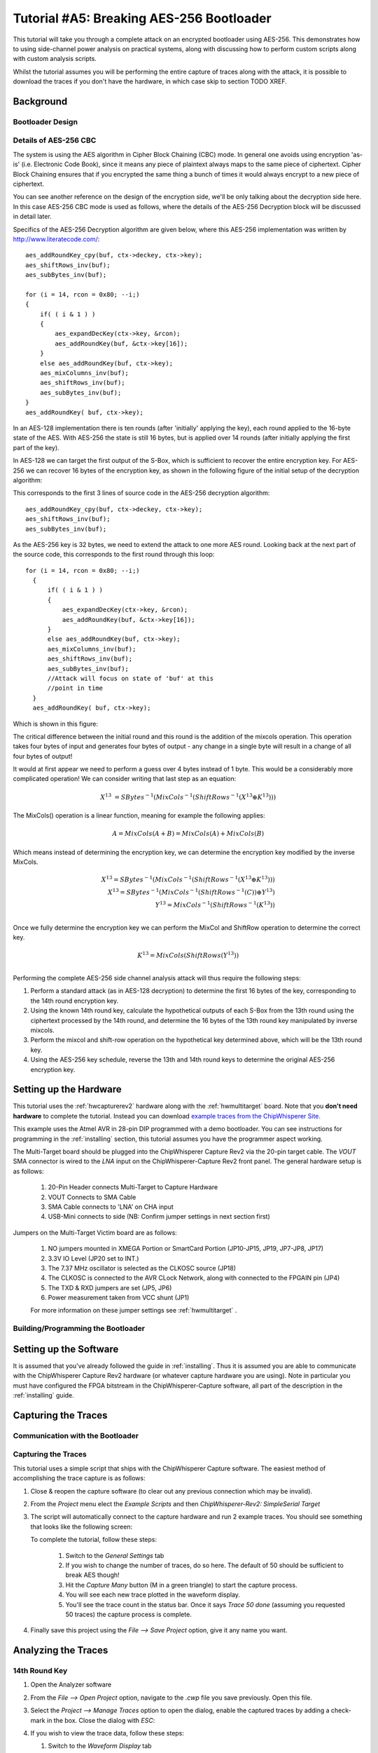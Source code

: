 .. _tutorialaes256boot:

Tutorial #A5: Breaking AES-256 Bootloader
=========================================


This tutorial will take you through a complete attack on an encrypted bootloader using AES-256.
This demonstrates how to using side-channel power analysis on practical systems, along with
discussing how to perform custom scripts along with custom analysis scripts.

Whilst the tutorial assumes you will be performing the entire capture of traces along with the
attack, it is possible to download the traces if you don't have the hardware, in which case skip
to section TODO XREF.

Background
----------


Bootloader Design
^^^^^^^^^^^^^^^^^

Details of AES-256 CBC
^^^^^^^^^^^^^^^^^^^^^^

The system is using the AES algorithm in Cipher Block Chaining (CBC) mode. In general one avoids using
encryption 'as-is' (i.e. Electronic Code Book), since it means any piece of plaintext always maps to the
same piece of ciphertext. Cipher Block Chaining ensures that if you encrypted the same thing a bunch of
times it would always encrypt to a new piece of ciphertext.

You can see another reference on the design of the encryption side, we'll be only talking about the
decryption side here. In this case AES-256 CBC mode is used as follows, where the details of the AES-256
Decryption block will be discussed in detail later.

.. image:: /images/theory/aes256_cbc.png

Specifics of the AES-256 Decryption algorithm are given below, where this AES-256 implementation was
written by `http://www.literatecode.com/ <Ilya O. Levin>`__::

    aes_addRoundKey_cpy(buf, ctx->deckey, ctx->key);
    aes_shiftRows_inv(buf);
    aes_subBytes_inv(buf);

    for (i = 14, rcon = 0x80; --i;)
    {
        if( ( i & 1 ) )
        {
            aes_expandDecKey(ctx->key, &rcon);
            aes_addRoundKey(buf, &ctx->key[16]);
        }
        else aes_addRoundKey(buf, ctx->key);
        aes_mixColumns_inv(buf);
        aes_shiftRows_inv(buf);
        aes_subBytes_inv(buf);
    }
    aes_addRoundKey( buf, ctx->key);

In an AES-128 implementation there is ten rounds (after 'initially' applying the key), each round applied to the
16-byte state of the AES. With AES-256 the state is still 16 bytes, but is applied over 14 rounds (after
initially applying the first part of the key).

In AES-128 we can target the first output of the S-Box, which is sufficient to recover the entire encryption key. For
AES-256 we can recover 16 bytes of the encryption key, as shown in the following figure of the initial setup of the
decryption algorithm:

.. image:: /images/theory/aes128_decrypted.png

This corresponds to the first 3 lines of source code in the AES-256 decryption algorithm::

    aes_addRoundKey_cpy(buf, ctx->deckey, ctx->key);
    aes_shiftRows_inv(buf);
    aes_subBytes_inv(buf);

As the AES-256 key is 32 bytes, we need to extend the attack to one more AES round. Looking
back at the next part of the source code, this corresponds to the first round through this loop::

  for (i = 14, rcon = 0x80; --i;)
    {
        if( ( i & 1 ) )
        {
            aes_expandDecKey(ctx->key, &rcon);
            aes_addRoundKey(buf, &ctx->key[16]);
        }
        else aes_addRoundKey(buf, ctx->key);
        aes_mixColumns_inv(buf);
        aes_shiftRows_inv(buf);
        aes_subBytes_inv(buf);
        //Attack will focus on state of 'buf' at this
        //point in time
    }
    aes_addRoundKey( buf, ctx->key);

Which is shown in this figure:

.. image:: /images/theory/aes128_round2.png

The critical difference between the initial round and this round is the addition of the mixcols
operation. This operation takes four bytes of input and generates four bytes of output - any change
in a single byte will result in a change of all four bytes of output!

It would at first appear we need to perform a guess over 4 bytes instead of 1 byte. This would be
a considerably more complicated operation! We can consider writing that last step as an equation:

 .. math::

    X^{13} &= SBytes^{-1}\left(MixCols^{-1}\left(ShiftRows^{-1}(X^{13} \oplus K^{13})\right)\right)

The MixCols() operation is a linear function, meaning for example the following applies:

 .. math::

    A = MixCols(A + B) = MixCols(A) + MixCols(B)

Which means instead of determining the encryption key, we can determine the encryption key modified
by the inverse MixCols.

 .. math::

    X^{13} = SBytes^{-1}\left(MixCols^{-1}\left(ShiftRows^{-1}(X^{13} \oplus K^{13})\right)\right) \\
    X^{13} = SBytes^{-1}\left(MixCols^{-1}\left(ShiftRows^{-1}(C)\right) \oplus Y^{13}\right) \\
    Y^{13} = MixCols^{-1}\left(ShiftRows^{-1}(K^{13})\right) \\

Once we fully determine the encryption key we can perform the MixCol and ShiftRow operation to
determine the correct key.

 .. math::

    K^{13} = MixCols\left(ShiftRows(Y^{13})\right) \\

Performing the complete AES-256 side channel analysis attack will thus require the following steps:

1. Perform a standard attack (as in AES-128 decryption) to determine the first 16 bytes of the key,
   corresponding to the 14th round encryption key.

2. Using the known 14th round key, calculate the hypothetical outputs of each S-Box from the 13th round
   using the ciphertext processed by the 14th round, and determine the 16 bytes of the 13th round key
   manipulated by inverse mixcols.

3. Perform the mixcol and shift-row operation on the hypothetical key determined above, which will be
   the 13th round key.

4. Using the AES-256 key schedule, reverse the 13th and 14th round keys to determine the original AES-256
   encryption key.


Setting up the Hardware
-----------------------

This tutorial uses the :ref:`hwcapturerev2` hardware along with the :ref:`hwmultitarget`
board. Note that you **don't need hardware** to complete the tutorial. Instead you can
download `example traces from the ChipWhisperer Site <https://www.assembla.com/spaces/chipwhisperer/wiki/Example_Captures>`__.

This example uses the Atmel AVR in 28-pin DIP programmed with a demo bootloader. You can see instructions for programming in the
:ref:`installing` section, this tutorial assumes you have the programmer aspect working.

The Multi-Target board should be plugged into the ChipWhisperer Capture Rev2 via the 20-pin target cable. The *VOUT* SMA connector is
wired to the *LNA* input on the ChipWhisperer-Capture Rev2 front panel. The general hardware setup is as follows:

   .. image:: /images/tutorials/basic/aes/hw-1.jpg

   1. 20-Pin Header connects Multi-Target to Capture Hardware
   2. VOUT Connects to SMA Cable
   3. SMA Cable connects to 'LNA' on CHA input
   4. USB-Mini connects to side (NB: Confirm jumper settings in next section first)

Jumpers on the Multi-Target Victim board are as follows:

   .. image:: /images/tutorials/basic/aes/hw-2.jpg

   1. NO jumpers mounted in XMEGA Portion or SmartCard Portion (JP10-JP15, JP19, JP7-JP8, JP17)
   2. 3.3V IO Level (JP20 set to INT.)
   3. The 7.37 MHz oscillator is selected as the CLKOSC source (JP18)
   4. The CLKOSC is connected to the AVR CLock Network, along with connected to the FPGAIN pin (JP4)
   5. The TXD & RXD jumpers are set (JP5, JP6)
   6. Power measurement taken from VCC shunt (JP1)

   For more information on these jumper settings see :ref:`hwmultitarget` .


Building/Programming the Bootloader
^^^^^^^^^^^^^^^^^^^^^^^^^^^^^^^^^^^


Setting up the Software
-----------------------

It is assumed that you've already followed the guide in :ref:`installing`. Thus it is assumed you are able to communicate with the ChipWhisperer Capture Rev2 hardware (or
whatever capture hardware you are using). Note in particular you must have configured the FPGA bitstream in the ChipWhisperer-Capture software, all part of the
description in the :ref:`installing` guide.


Capturing the Traces
--------------------


Communication with the Bootloader
^^^^^^^^^^^^^^^^^^^^^^^^^^^^^^^^^

Capturing the Traces
^^^^^^^^^^^^^^^^^^^^

This tutorial uses a simple script that ships with the ChipWhisperer Capture software. The easiest method of accomplishing the trace capture is as follows:

1. Close & reopen the capture software (to clear out any previous connection which may be invalid).
2. From the *Project* menu elect the *Example Scripts* and then *ChipWhisperer-Rev2: SimpleSerial Target*

   .. image:: /images/tutorials/basic/aes/runscript.png

3. The script will automatically connect to the capture hardware and run 2 example traces. You should see something that looks like the following screen:

   .. image:: /images/tutorials/basic/aes/capture.png

   To complete the tutorial, follow these steps:

       1. Switch to the *General Settings* tab
       2. If you wish to change the number of traces, do so here. The default of 50 should be sufficient to break AES though!
       3. Hit the *Capture Many* button (M in a green triangle) to start the capture process.
       4. You will see each new trace plotted in the waveform display.
       5. You'll see the trace count in the status bar. Once it says *Trace 50 done* (assuming you requested 50 traces) the capture process is complete.

4. Finally save this project using the *File --> Save Project* option, give it any name you want.


Analyzing the Traces
--------------------

14th Round Key
^^^^^^^^^^^^^^

1. Open the Analyzer software
2. From the *File --> Open Project* option, navigate to the `.cwp` file you save previously. Open this file.
3. Select the *Project --> Manage Traces* option to open the dialog, enable the captured traces by adding a check-mark in the box. Close the dialog with `ESC`:

   .. image:: /images/tutorials/basic/aes/tracemanage.png

4. If you wish to view the trace data, follow these steps:

   1. Switch to the *Waveform Display* tab
   2. Switch to the *General* parameter setting tab
   3. You can choose to plot a specific range of traces
   4. Hit the *Redraw* button when you change the trace plot range
   5. You can right-click on the waveform to change options, or left-click and drag to zoom
   6. (oops there is no 6)
   7. Use the toolbar to quickly reset the zoom back to original

   .. image:: /images/tutorials/basic/aes/traceplotting.png

5. You can view or change the attack options on the *Attack* parameter settings tab:

   1. The *Hardware Model* settings are correct for the software AES by default
   2. The *Point Setup* makes the attack faster by looking over a more narrow range of points. Often you might have to characterize your device to determine
      the location of specific attack points of interest.
   3. *Traces per Attack* allows you to use only a subset of capture traces on each attack. Or if you have for example 1000 traces, you could average the results of attacking
      50 traces over 200 attack runs.
   4. *Reporting Interval* is how often data is generated. A smaller interval generates more useful output data, but greatly increases computational complexity (e.g. slows down attack).
      If you only care about attacking the system, the reporting interval can be set to the number of traces. In which case the attack runs completely, and you get the results. For this
      tutorial you can set to a smaller number (such as 5).

   .. image:: /images/tutorials/basic/aes/attacksettings.png

6. Finally run the attack by switching to the *Results Table* tab and then hitting the *Attack* button:

   .. image:: /images/tutorials/basic/aes/attack.png

7. If you adjusted the *Reporting Interval* to a smaller number such as 5, you'll see the progression of attack results as more traces are used.
   If not you should simply see the final results, which should have the correct key highlighted in red. In the following case the correct key *was* recovered:

   .. image:: /images/tutorials/basic/aes/attack-done.png

8. You can also switch to the *Output vs Point Plot* window to see *where* exactly the data was recovered:

   1. Switch to the *Output vs Point Plot* tab
   2. Turn on one of the bytes to see results.
   3. The *known correct* guess for the key is highlighted in red. The wrong guesses are plotted in green. You can see that the attacked operation appeared
      to occur around sample 40 for key 0. Remember you can click-drag to zoom in, then right-click and select *View All* to zoom back out.
   4. Turn on another byte to see results for it.
   5. This byte occured much later - sample 1240. By exploring where the maximum correlation was found for the correct key-guess of each byte, you
      can determine where exactly the attacked operation occured.

   .. image:: /images/tutorials/basic/aes/attack-done2.png

13th Round Key
^^^^^^^^^^^^^^


The following defines the required functions for our AES-256 attack on the 2nd part of the decryption key
(i.e. the 13th round key)::

   # Imports for AES256 Attack
   from chipwhisperer.analyzer.attacks.models.AES128_8bit import getHW
   from chipwhisperer.analyzer.models.aes.funcs import sbox, inv_sbox, inv_shiftrows, inv_mixcolumns, inv_subbytes


   class AES256_ManualRound(object):
       numSubKeys = 16

   def AES256_13th_Round_HW(pt, ct, key, bnum):
       """Given either plaintext or ciphertext (not both) + a key guess, return hypothetical hamming weight of result"""
       if pt != None:
           raise ValueError("Only setup for decryption attacks")
       elif ct != None:
           knownkey = [0xae, 0x83, 0xc1, 0xa5, 0x6b, 0xcb, 0xc6, 0x46, 0x55, 0xa3, 0xbf, 0x8d, 0x58, 0xfa, 0x20, 0x6d]
           xored = [knownkey[i] ^ ct[i] for i in range(0, 16)]
           block = xored
           block = inv_shiftrows(block)
           block = inv_subbytes(block)
           block = inv_mixcolumns(block)
           block = inv_shiftrows(block)
           result = block
           return getHW(inv_sbox((result[bnum] ^ key)))
       else:
           raise ValueError("Must specify PT or CT")

You can look back at the C code of the AES-256 decryption to see how this is implementing the decryption code.
Note that because of the Inverse MixCols operation, we need the entire input ciphertext, and cannot use just
a single byte of the input ciphertext.

Remember the key we determined was actually the key passed through inverse mixcols and
inverse shiftrows. This means we need to pass the key through shiftrows and mixcols to
remove the effect of those two functions, and determine the normal 13th round key. This
can be done via the interactive Python console::

   >>> from chipwhisperer.analyzer.models.aes.funcs import shiftrows,mixcolumns
   >>> knownkey = [0x25, 0xA8, 0xD2, 0xDC, 0xE0, 0xA1, 0x0E, 0x7B, 0x7B, 0x59, 0xD8, 0x9C, 0x1D, 0xC0, 0x55, 0x2A]
   >>> key = shiftrows(knownkey)
   >>> key = mixcolumns(key)
   >>> print " ".join(["%02x" % i for i in key])
   40 25 51 42 b9 71 6c 94 04 f6 89 69 4b d8 16 a2

At this point we have the 13th round key: ``40 25 51 42 b9 71 6c 94 04 f6 89 69 4b d8 16 a2``

13th and 14th Round Keys to Initial Key
^^^^^^^^^^^^^^^^^^^^^^^^^^^^^^^^^^^^^^^

If you remember that AES decryption is just AES encryption performed in reverse, this means
the two keys we recovered are the 13th and 14th round encryption keys. AES keys are given as
an 'initial' key which is expanded to all round keys. In the case of AES-256 this initial key
is directly used by the initial setup and 1st round of the algorithm.

For this reason the initial key is referred to as the *0/1 Round Key* in this tutorial, and
the key we've found is the *13/14 Round Key*. Writing out the key we do know gives us this::

   40 25 51 42 B9 71 6C 94 04 F6 89 69 4B D8 16 A2 AE 83 C1 A5 6B CB C6 46 55 A3 BF 8D 58 FA 20 6D

You can use the the AES key scheduling tool built into ChipWhisperer to reverse this key:

.. image:: /images/tutorials/advanced/aes256/keyschedule_tool.png

The tool is accessible from the *Tools* menu. Copy and paste the 32-byte known key into the
input text line. Tell the tool this is the 13/14 round key, and it will automatically display
the complete key schedule along with the initial encryption key.

You should find the initial encryption key is::

   1a 2b 3c 4d 1a 2b 3c 4d 1a 2b 3c 4d 1a 2b 3c 4d 1a 2b 3c 4d 1a 2b 3c 4d 1a 2b 3c 4d 1a 2b 3c 4d


Next Steps
----------

This has only briefly outlined how to perform a CPA attack. You can move onto more advanced tutorials, especially showing you how the actual
attack works when performed manually.